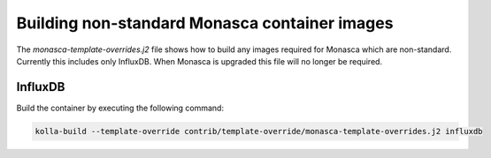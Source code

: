 ==============================================
Building non-standard Monasca container images
==============================================

The `monasca-template-overrides.j2` file shows how to build
any images required for Monasca which are non-standard. Currently this
includes only InfluxDB. When Monasca is upgraded this file will
no longer be required.

InfluxDB
--------

Build the container by executing the following command:

.. code-block:: console

   kolla-build --template-override contrib/template-override/monasca-template-overrides.j2 influxdb


